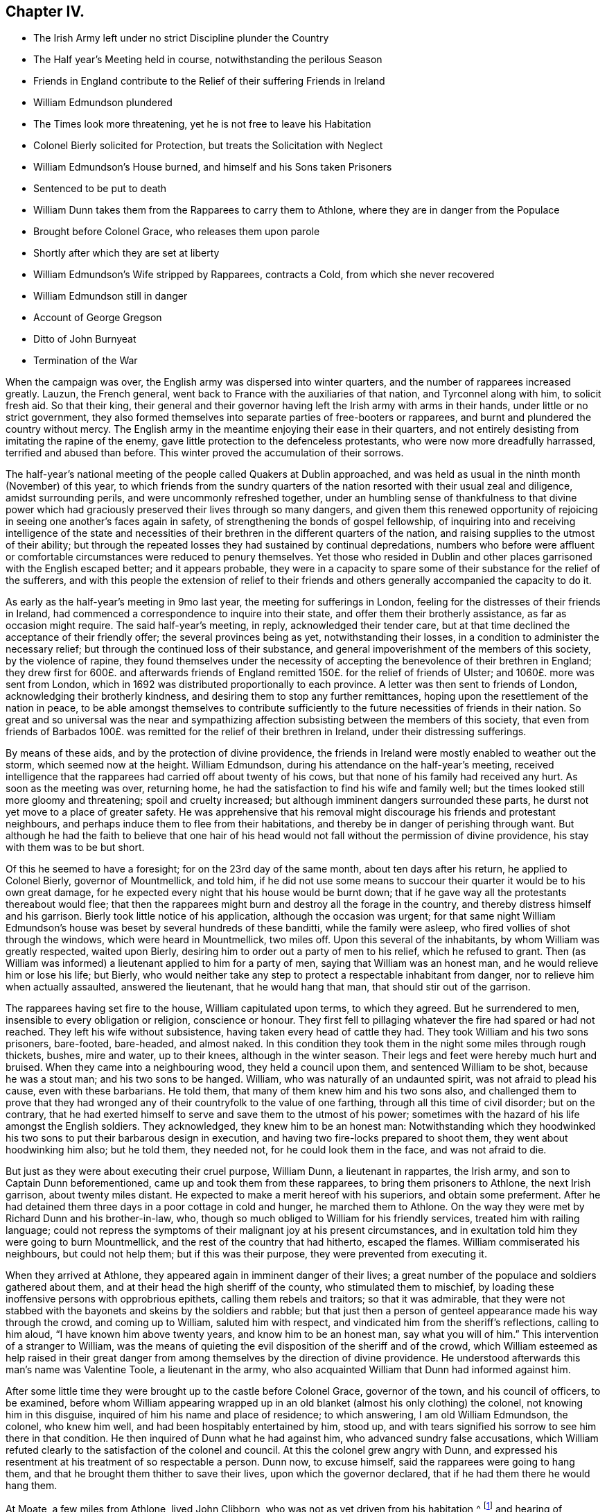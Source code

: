 == Chapter IV.

[.chapter-synopsis]
* The Irish Army left under no strict Discipline plunder the Country
* The Half year`'s Meeting held in course, notwithstanding the perilous Season
* Friends in England contribute to the Relief of their suffering Friends in Ireland
* William Edmundson plundered
* The Times look more threatening, yet he is not free to leave his Habitation
* Colonel Bierly solicited for Protection, but treats the Solicitation with Neglect
* William Edmundson`'s House burned, and himself and his Sons taken Prisoners
* Sentenced to be put to death
* William Dunn takes them from the Rapparees to carry them to Athlone, where they are in danger from the Populace
* Brought before Colonel Grace, who releases them upon parole
* Shortly after which they are set at liberty
* William Edmundson`'s Wife stripped by Rapparees, contracts a Cold, from which she never recovered
* William Edmundson still in danger
* Account of George Gregson
* Ditto of John Burnyeat
* Termination of the War

When the campaign was over, the English army was dispersed into winter quarters,
and the number of rapparees increased greatly.
Lauzun, the French general, went back to France with the auxiliaries of that nation,
and Tyrconnel along with him, to solicit fresh aid.
So that their king,
their general and their governor having left the Irish army with arms in their hands,
under little or no strict government,
they also formed themselves into separate parties of free-booters or rapparees,
and burnt and plundered the country without mercy.
The English army in the meantime enjoying their ease in their quarters,
and not entirely desisting from imitating the rapine of the enemy,
gave little protection to the defenceless protestants,
who were now more dreadfully harrassed, terrified and abused than before.
This winter proved the accumulation of their sorrows.

The half-year`'s national meeting of the people called Quakers at Dublin approached,
and was held as usual in the ninth month (November) of this year,
to which friends from the sundry quarters of the
nation resorted with their usual zeal and diligence,
amidst surrounding perils, and were uncommonly refreshed together,
under an humbling sense of thankfulness to that divine power which
had graciously preserved their lives through so many dangers,
and given them this renewed opportunity of rejoicing
in seeing one another`'s faces again in safety,
of strengthening the bonds of gospel fellowship,
of inquiring into and receiving intelligence of the state and necessities
of their brethren in the different quarters of the nation,
and raising supplies to the utmost of their ability;
but through the repeated losses they had sustained by continual depredations,
numbers who before were affluent or comfortable circumstances
were reduced to penury themselves.
Yet those who resided in Dublin and other places
garrisoned with the English escaped better;
and it appears probable,
they were in a capacity to spare some of their substance for the relief of the sufferers,
and with this people the extension of relief to their friends
and others generally accompanied the capacity to do it.

As early as the half-year`'s meeting in 9mo last year,
the meeting for sufferings in London,
feeling for the distresses of their friends in Ireland,
had commenced a correspondence to inquire into their state,
and offer them their brotherly assistance, as far as occasion might require.
The said half-year`'s meeting, in reply, acknowledged their tender care,
but at that time declined the acceptance of their friendly offer;
the several provinces being as yet, notwithstanding their losses,
in a condition to administer the necessary relief;
but through the continued loss of their substance,
and general impoverishment of the members of this society,
by the violence of rapine,
they found themselves under the necessity of accepting
the benevolence of their brethren in England;
they drew first for 600£. and afterwards friends of England
remitted 150£. for the relief of friends of Ulster;
and 1060£. more was sent from London,
which in 1692 was distributed proportionally to each province.
A letter was then sent to friends of London, acknowledging their brotherly kindness,
and desiring them to stop any further remittances,
hoping upon the resettlement of the nation in peace,
to be able amongst themselves to contribute sufficiently
to the future necessities of friends in their nation.
So great and so universal was the near and sympathizing
affection subsisting between the members of this society,
that even from friends of Barbados 100£. was remitted
for the relief of their brethren in Ireland,
under their distressing sufferings.

By means of these aids, and by the protection of divine providence,
the friends in Ireland were mostly enabled to weather out the storm,
which seemed now at the height.
William Edmundson, during his attendance on the half-year`'s meeting,
received intelligence that the rapparees had carried off about twenty of his cows,
but that none of his family had received any hurt.
As soon as the meeting was over, returning home,
he had the satisfaction to find his wife and family well;
but the times looked still more gloomy and threatening; spoil and cruelty increased;
but although imminent dangers surrounded these parts,
he durst not yet move to a place of greater safety.
He was apprehensive that his removal might discourage his friends and protestant neighbours,
and perhaps induce them to flee from their habitations,
and thereby be in danger of perishing through want.
But although he had the faith to believe that one hair of his head
would not fall without the permission of divine providence,
his stay with them was to be but short.

Of this he seemed to have a foresight; for on the 23rd day of the same month,
about ten days after his return, he applied to Colonel Bierly, governor of Mountmellick,
and told him,
if he did not use some means to succour their quarter it would be to his own great damage,
for he expected every night that his house would be burnt down;
that if he gave way all the protestants thereabout would flee;
that then the rapparees might burn and destroy all the forage in the country,
and thereby distress himself and his garrison.
Bierly took little notice of his application, although the occasion was urgent;
for that same night William Edmundson`'s house was
beset by several hundreds of these banditti,
while the family were asleep, who fired vollies of shot through the windows,
which were heard in Mountmellick, two miles off.
Upon this several of the inhabitants, by whom William was greatly respected,
waited upon Bierly, desiring him to order out a party of men to his relief,
which he refused to grant.
Then (as William was informed) a lieutenant applied to him for a party of men,
saying that William was an honest man, and he would relieve him or lose his life;
but Bierly,
who would neither take any step to protect a respectable inhabitant from danger,
nor to relieve him when actually assaulted, answered the lieutenant,
that he would hang that man, that should stir out of the garrison.

The rapparees having set fire to the house, William capitulated upon terms,
to which they agreed.
But he surrendered to men, insensible to every obligation or religion,
conscience or honour.
They first fell to pillaging whatever the fire had spared or had not reached.
They left his wife without subsistence, having taken every head of cattle they had.
They took William and his two sons prisoners, bare-footed, bare-headed, and almost naked.
In this condition they took them in the night some miles through rough thickets, bushes,
mire and water, up to their knees, although in the winter season.
Their legs and feet were hereby much hurt and bruised.
When they came into a neighbouring wood, they held a council upon them,
and sentenced William to be shot, because he was a stout man;
and his two sons to be hanged.
William, who was naturally of an undaunted spirit, was not afraid to plead his cause,
even with these barbarians.
He told them, that many of them knew him and his two sons also,
and challenged them to prove that they had wronged
any of their countryfolk to the value of one farthing,
through all this time of civil disorder; but on the contrary,
that he had exerted himself to serve and save them to the utmost of his power;
sometimes with the hazard of his life amongst the English soldiers.
They acknowledged, they knew him to be an honest man:
Notwithstanding which they hoodwinked his two sons
to put their barbarous design in execution,
and having two fire-locks prepared to shoot them, they went about hoodwinking him also;
but he told them, they needed not, for he could look them in the face,
and was not afraid to die.

But just as they were about executing their cruel purpose, William Dunn,
a lieutenant in rappartes, the Irish army, and son to Captain Dunn beforementioned,
came up and took them from these rapparees, to bring them prisoners to Athlone,
the next Irish garrison, about twenty miles distant.
He expected to make a merit hereof with his superiors, and obtain some preferment.
After he had detained them three days in a poor cottage in cold and hunger,
he marched them to Athlone.
On the way they were met by Richard Dunn and his brother-in-law, who,
though so much obliged to William for his friendly services,
treated him with railing language;
could not repress the symptoms of their malignant joy at his present circumstances,
and in exultation told him they were going to burn Mountmellick,
and the rest of the country that had hitherto, escaped the flames.
William commiserated his neighbours, but could not help them;
but if this was their purpose, they were prevented from executing it.

When they arrived at Athlone, they appeared again in imminent danger of their lives;
a great number of the populace and soldiers gathered about them,
and at their head the high sheriff of the county, who stimulated them to mischief,
by loading these inoffensive persons with opprobrious epithets,
calling them rebels and traitors; so that it was admirable,
that they were not stabbed with the bayonets and skeins by the soldiers and rabble;
but that just then a person of genteel appearance made his way through the crowd,
and coming up to William, saluted him with respect,
and vindicated him from the sheriff`'s reflections, calling to him aloud,
"`I have known him above twenty years, and know him to be an honest man,
say what you will of him.`" This intervention of a stranger to William,
was the means of quieting the evil disposition of the sheriff and of the crowd,
which William esteemed as help raised in their great danger
from among themselves by the direction of divine providence.
He understood afterwards this man`'s name was Valentine Toole, a lieutenant in the army,
who also acquainted William that Dunn had informed against him.

After some little time they were brought up to the castle before Colonel Grace,
governor of the town, and his council of officers, to be examined,
before whom William appearing wrapped up in an old
blanket (almost his only clothing) the colonel,
not knowing him in this disguise, inquired of him his name and place of residence;
to which answering, I am old William Edmundson, the colonel, who knew him well,
and had been hospitably entertained by him, stood up,
and with tears signified his sorrow to see him there in that condition.
He then inquired of Dunn what he had against him, who advanced sundry false accusations,
which William refuted clearly to the satisfaction of the colonel and council.
At this the colonel grew angry with Dunn,
and expressed his resentment at his treatment of so respectable a person.
Dunn now, to excuse himself, said the rapparees were going to hang them,
and that he brought them thither to save their lives, upon which the governor declared,
that if he had them there he would hang them.

At Moate, a few miles from Athlone, lived John Clibborn,
who was not as yet driven from his habitation,^
footnote:[A meeting was settled at John Clibborn`'s,
who kept his habitation long in much danger;
and the meeting was kept up at this time with great difficulty,
lying only six miles from Athlone, a chief Irish garrison,
and place of refuge for that party,
whence scouting parties often sallied to ravage the country,
and whither the rapparees usually carried those captives,
whom they were not permitted to murder, as they had done many.
Whilst the said J. Clibborn could keep his house, it was an asylum to friends and others.
Amongst these Anthony Robinson and John Millar, two of this society,
who resided about three miles from Athlone, after they had their houses plundered,
were threatened to be murdered with their families; but were rescued by a near neighbour,
wife to an Irish justice of peace, who took them into her house,
and kept them there till the band of robbers grew so insolent and
outrageous as to force their way into the house after them,
insomuch that despairing of their longer safety there,
she desired them to escape with their lives if they could.
She then conveyed them into her garden,
whence with much difficulty they escaped into a neighbouring wood,
where they lay concealed several days and nights in great terror and distress.]
and hearing of William`'s captivity in that town,
came to see him in his destitute condition, and supply him with provisions;
and afterwards, upon becoming surety for his appearance, if called for,
obtained the governor`'s consent to remove William and his sons to his house upon parole;
and shortly after they were set at liberty.

One of William`'s sons had a tanyard well stocked;
and about a week after the burning of their house, while they were in confinement,
William`'s wife thought it necessary to remove the
hides and leather to a place of greater safety;
and accordingly went, accompanied by several of their neighbours,
with horses and cars to assist in removing them.
While they were loading the prized by leather, etc.
Colonel R. Dunn and his brother-in-law aforesaid,
came upon them with a multitude of rapparees;
whereupon the neighbours fled for their lives, and left the horses, cars and loading,
which the rapparees seized and carried off.
But the old woman, not being able to escape, they stripped her naked,
and left her in that condition to walk home two miles in the month of December,
whereby she caught a cold of which she never recovered,
but died about seven months after.
Dunn`'s egregious perfidy immediately met with exemplary vengeance.
For the next morning a party of twenty-five troopers
being sent from Mountmellick in pursuit of the plunderers,
to whom (I have heard) about eighty of the inhabitants joined themselves,
they came up with the said Dunn and several hundreds of the rapparees, whom they engaged.
Dunn and his brother-in-law, with many others,
were killed at the commencement of the engagement,
upon which the rest sought their safety in flight,
of whom a great number were taken prisoners, and safely brought off to Mountmellick.

After William had obtained his liberty,
and was returned back into the neighbourhood of his former residence,
he was not released from danger,
being still the object of the cruel machinations of his popish neighbours,
to whom he had been a peaceable neighbour and kind friend.
For so multiplied had the enormities of the bands of rapparees been through the winter,
that as soon as the English army could be drawn out of their winter quarters,
it was resolved to put a stop to their depredation by driving them over the Shannon.
And Major General Kirk, with part of the army,
marched to Mountmellick with intention to settle garrisons
in convenient places to protect the country.
Rosenallis was pointed out to him as a convenient place,
and information given him of William`'s sufferings and usage from the papists there.
Whereupon he sent for William and ordered him to attend him to Rosenallis,
which at the general`'s command he did.

In consequence of this, the popish neighbours,
who kept their dwellings thereabout under the protection of king William`'s proclamation;
and who, though they kept at home under this protection,
favoured and harboured the rapparees,
conceived a deep but concealed resentment against William Edmundson,
whom they causelessly suspected as the author of fixing a garrison there,
to overawe them from harbouring those plunderers,
and prevent their sharing in their plunder as heretofore.
Therefore fully to satiate their vengeance,
they procured eight or nine of the most determined of the rapparees,
to lie in ambush between Mountmellick, where he dwelt after his house was burned,
and Rosenallis, his former residence, where his land lay,
with a full determination to murder him.
To draw him into the snare, two of his neighbours came to him,
disguising their villainy under the mask of friendship,
and endeavouring to make his christian disposition
to serve them the instrument of his own destruction;
fawningly requesting him to go to Rosenallis to speak to the officers
of the garrison to be favourable to the inhabitants there,
as they centered their hopes of being well-treated in his friendly interposition.
But it was providentially ordered that he did not go that day.
Two days after they came again with the same pretence;
and now added that the soldiers were pulling down his out-houses,
which had escaped the flames, when his house was burned.
They used many arguments, under the treacherous veil of kindness and friendship,
to persuade him to go, but he writes, "`I was restrained by a secret hand,
that knew their evil design,
and would not suffer me to sail into their snare.`" The very next morning,
one James Dobson with his son and cousin passing that way,
these rapparees shot the son dead in the place, and took the other two into the woods,
and there barbarously murdered them.
Upon which they fled; and that night the popish inhabitants of this quarter,
conscious of the part they had acted, and fearing the punishment due to their crimes,
fled also to the rapparees for protection.

Many other friends, in common with every denomination of protestants,
were exposed to the like losses, perils and perfidy, in this calamitous time.
Others, who had stayed,
generally took refuge in the garrisoned places for their security;
but friends kept their places and habitations,
till they were driven therefrom by violence,
placing their faith and confidence in divine protection, which,
although permitting many of them to be tried with the loss of their substance,
miraculously preserved their lives;
so that we have no account of more than four that fell by the hands of violence,
and two of these forwardly exposed themselves to danger.

Besides the other trying calamities attendant upon
war at the return of the army to winter quarters,
a mortal distemper overspread the country,
which took off many of the inhabitants of every class and denomination.
Many also who had been driven from their houses, and lost most or all of their substance,
repining at this reverse of their circumstances, languished in sorrow till they died:
which friends were greatly supported over, in resignation to the divine will,
and quiet submission to the government of the sovereign ruler of the universe,
who not only giveth, but also taketh away.

This year George Gregson of Lisnegarvy (now Lisburn) in the county of Antrim,
departed this life.
He was born in Lancashire, and educated in the popish persuasion;
but was converted to the profession of the principles of the people called Quakers,
and was faithful to the principle he professed.
His conversion raised him many enemies,
and much aversion and envy amongst those whose communion he had deserted,
who propagated many false and malicious reports concerning him,
which he bore with patience;
and persevered with unshaken fortitude in the steady pursuit of peace of mind,
whereby growing in religious experience, he received a gift in the ministry.
His ministerial labours were effectually conducive to the
converting of many from the evil of their ways,
and opening their understandings to discover the way of life and salvation,
being favoured with good natural parts,
and a clear and agreeable manner of delivery in the
expression of his sentiments on religious subjects.
Great was his concern for the offspring of friends, and those newly convinced,
that they might not rest contented in a profession of truth,
received by education or tradition;
or in the comprehension thereof in their understandings;
but that they might be excited to press after the experience of the washing of regeneration,
and be renewed in their minds thereby.
He travelled in the exercise of his gift in Ireland and divers parts of England,
and was a sufferer for his religious persuasion, both by imprisonment and spoil of goods.
He retained his love to God and his brethren to the last period of his life;
and at his death left a considerable part of his substance to several meetings in Ireland,
and to friends in Lancashire.

In this year also the community at large, and friends of Ireland more particularly,
sustained a loss in the removal of John Burnyeat of Dublin;
whose travels and religious labours amongst his friends
and others have been recited in various parts of this work.
He was born in Cumberland, of parents of good repute, who gave him a good education,
suited to his circumstances and line of life.
He was religiously inclined from his youth, delighted in reading the scriptures,
and endeavoured from them to imbibe those virtues
and practices that conduce to solid peace of mind.
His solicitude to attain this important acquisition also led him to inquire after,
and apply to those teachers, who bore the character of men of religious experience,
for direction and instruction in the way to true peace;
but met not with that satisfactory intelligence,
whereby he could attain the desire of his soul,
being more built up in the fashionable speculations of the age about religion,
than instructed in the internal work, whereby the heart is purified and changed.
When George Fox came into the parts where he resided,
he with many others were recommended to an instructor near at hand,
the true light that enlighteneth every man that cometh into the world.
John Burnyeat was convinced by his doctrine in the year 1653.
And by turning the attention of his mind to the instruction of this internal monitor,
and the discovery of this true light,
he clearly perceived the emptiness of his former high profession,
and the danger and hazard of depending upon the imputed righteousness of Christ,
whilst he lived in sin (a notion greatly prevailing amongst many high
professors in those days) for he was now convinced that the guilt remained,
while the body of death, leading by its power into actual sin, remained.
Seeing the necessity of regeneration and holiness,
he endured many deeply exercising conflicts with
the corruption and infirmities of his heart,
till in the due time, by the assistance of divine grace, victory over them was obtained;
and sanctification in a good measure perfected in him.

Being thus properly prepared for the reception of the gifts of the spirit,
he was soon called to the work of the ministry;
in the discharge whereof he was not slothful in business; but fervent in spirit,
serving the Lord, both in his native country, and in many foreign regions,
where his friends were settled, to the convincing of many,
of the truth which he published,
and the confirmation and establishment of many in the way of righteousness and peace,
as hath been variously related in the course of this work.

Amongst his contemporaries he was greatly beloved,
and highly esteemed for his many excellent qualities and services amongst them,
from whom we have received the following character of him as a minister,
a christian and a man.
His depth in religious experience, through the effectual work of sanctification,
and discovery of the mystery of the kingdom of heaven,
through the illumination of the spirit of truth, qualified him,
like the good householder in the gospel, to bring out of his treasury things new and old,
for the edification of those to whom he ministered.
He was far from being rash with his mouth, or hasty to utter anything before God;
frequently waiting a considerable time in awful silence and diligent attention of mind,
for the renewed feeling of the word, which is quick and powerful,
to animate his doctrine with the fresh savour of life before he stood up to minister,
in order that his ministry (delivered with a natural unaffected eloquence,
in the demonstration of the spirit,
and not in the oldness of the letter) might be effectual to reach
the divine witness in the consciences of his auditory.

Through this reverent attention, he was endowed with skill to divide the word aright,
and administer consolation to the sincere and disconsolate believers;
encouragement to the diffident; instruction to the young and inexperienced;
and reproof to the insincere members,
who disturbed the peace of the church by a spirit of contention,
or dishonoured its character by licentious manners,
inconsistent with the purity of its principles.

He confirmed his ministry by his example, his conversation,
being adorned with the christian virtues of humility, charity, meekness, patience,
gravity and temperance, in a conspicuous degree;
his natural temper was kind and benevolent; his constitution hardy,
his resolution undaunted and persevering, in the discharge of manifest duty,
which was put repeatedly to the trial,
by his sharing in persecution in common with his brethren of that age.

His first imprisonment was in Carlisle in 1655, at the instigation of one Denton,
priest of Brigham in Cumberland, who promulgating in his sermon many false charges,
bitter invectives and groundless calumnies against
the people called Quakers in John`'s hearing,
after he had finished it, John spake to him what was in his mind;
to which the priest made little answer;
but after his hearers had rudely assaulted him with their bibles and staves,
till he was sore with bruises to a degree, which affected him for some time,
the priest commanded the constable to secure him, and a friend, who accompanied him,
and next day had them before Launcelot Fletcher, who committed them to the county jail,
where John was detained twenty-three weeks.
He was next imprisoned at Rippon in Yorkshire in 1662.
Coming in the course of his religious travels to this town,
and understanding that many of his friends of that place
were in prison for meeting together to worship God,
he thought it his duty to pay them a brotherly visit;
and for uttering some words of exhortation and encouragement to them,
the jailer took him before the, mayor,
who had in company with him the chancellor of the diocese and several aldermen.
The chancellor took upon him the office of chief magistrate in examining him,
and sought to ensnare him in his words,
that he might extort an occasion to commit him to prison;
but when he could not get the advantage, at which he aimed by these means, he grew angry,
and, in order to attain his ends, was forced to resort to the usual snare,
by causing the oaths to be tendered to him,
and upon his declining to swear he was committed to prison with his friends,
who were twenty-four in number.
Some time after the magistrates assembling in a bowling green, contiguous to the prison,
for the diversion of bowls, during the time of the meeting for worship,
which the prisoners kept up daily,
they overheard John Burnyeat concerned in exhortation or prayer,
and being provoked thereat, they commanded him to be put down into the dungeon,
a place without light or air, where he was detained at this time two days and two nights:
But still, when released from his dismal cell,
feeling the impulse of duty at times to exercise his ministry
for the edification of his friends in prison,
to release themselves from the mortification of hearing his preaching, they released him,
and sent him away, after fourteen weeks causeless imprisonment.
In 1670, upon the new conventicle act coming in force,
he was fined 20£. for preaching at Devonshire house, London, by Sir Samuel Starling,
mayor,
and about two weeks after committed to Newgate by the same magistrate for the same cause.
Again being informed against for preaching at Machynlleth in Montgomeryshire, his mare,
saddle and bridle, value 8£. was taken from him, and he left to travel on foot.
But the informers were disappointed of the best part of their spoil,
for the mare died in the possession of those who took her about an hour after.

We have seen that he devoted the prime of his life to the service of his Maker,
and promoting righteousness in divers parts of the earth,
being engaged very much in travelling in the exercise
of his gift till past the state of middle age,
when (in 1683) he married and settled in Dublin, in which city,
as well as other parts of Ireland, by his steady, circumspect and exemplary conduct,
and his powerful ministry, he was a very serviceable member of religious society,
and obtained a great place in the affection and esteem
of his friends and neighbours here,
as he had done before in his native country.

After his settling in Dublin his travels and service
were mostly confined to the different parts of Ireland,
only in the year after his marriage (1684) he visited
Scotland and the northern counties of England.
In the year 1688 his wife died, and after her death he had an inclination to return,
and spend the remainder of his days in his native country;
but the prospect of approaching war, and its concomitant evils,
which terrified numbers of the protestant inhabitants to flee to England,
had the contrary effect upon him;
for when the face of affairs began to look dismal and menacing,
he felt no liberty to pursue his intention;
but found it his place to stay and take a share in the sufferings
which might be permitted to befal his friends,
amongst whom he was very serviceable in strengthening and comforting them
under their severe afflictions in these perilous and calamitous times.
Twice, for this purpose, during the time of the war,
he visited the meetings of friends in the provinces of Leinster and Munster,
where he had large meetings;
for in many places the teachers of other denominations had fled and left their flocks.
As soon as the way was open, he paid a like visit to friends in the province of Ulster,
amongst whom he had acceptable service,
and was greatly comforted in finding them in a state
of patient acquiescence under their sufferings.

Soon after his return from this northern journey
he went to the province meeting at Rosenallis,
and whether it was at this or some other in this year,
that he delivered the following prophetic warning, is not clear,
but it is recorded of him, that at a province meeting in 1690,
he declared to his friends,
"`It is now a time of great trial upon you in losing all your substance;
but the time will come when you will be as greatly tried
with getting wealth,`" which was soon accomplished.
From Rosenallis he proceeded to Mountrath,
Ballinakill and the monthly meeting at New Garden,
and from thence went home with John Watson, where he fell ill of a fever,
which in twelve days put a period to his life.
During his illness he was preserved clear in his understanding,
and in a fine frame of spirit,
being borne up over the fear of death by the testimony of a good conscience,
in the solacing review of the integrity and virtue of his past life.
Expressing his lively hope, "`That he ever loved the Lord,
and the Lord loved him from his youth,
and that he now felt his love.`" He was sensible to the last,
and so laid down his head in peace with God,
in love to his brethren and good will to all mankind, in the fifty-ninth year of his age,
and was buried at New Garden; his funeral was attended by many friends and others,
upon which occasion William Edmundson bore a lively and affecting testimony
in commemoration of his eminent and faithful services.

The campaign of 1691 put the finishing stroke to the wars and the troubles in Ireland.
King William at the close of the last campaign returned to England,
and General Ginkle being appointed to the command of the army, took Athlone,
gave the Irish army a total defeat at Aughrim and took the city of Limerick,
which capitulated upon articles, whereby the war was brought to a termination,
and the peace of the nation restored.

The people called Quakers, upon the restoration of peace,
through the recollection of the precarious tenure they had of their secular possessions,
during the continuance of the war, were, as yet, so loosened in their attachment thereto,
and the sympathetic benevolence of their hearts to each other so increased, that those,
who had something left, "`were ready to communicate to their indigent friends.

Those who had been driven from their habitations generally returned to repossess them;
and the succeeding national meeting took care, that in every quarter,
friends should be supplied for the present with such necessaries
as the time and their abilities could afford;
and that in resettling a competent number might settle near together,
so as conveniently to constitute a meeting for divine worship,
for their mutual edification,
and the reciprocal benefit of themselves and their families.

And it is remarkable, that through the whole of this season of danger and tumult,
they kept up their meetings for worship and discipline in their accustomed
manner without much interruption or disturbance from either party;
although, as before remarked, they often went to distant meetings through great perils,
by reason of the rapparees,
who in many places beset the roads in ambush to rob
and murder the passengers on their way;
but they resorting to their meetings in faith, and under persuasion of duty,
were mercifully preserved, and their fidelity rewarded with inward consolation,
peace of mind, and an increase of spiritual strength:
And they gained ground in religious experience,
in the number of their members and in the public esteem, through their innocent,
steadfast and sober deportment in the fear of God.
